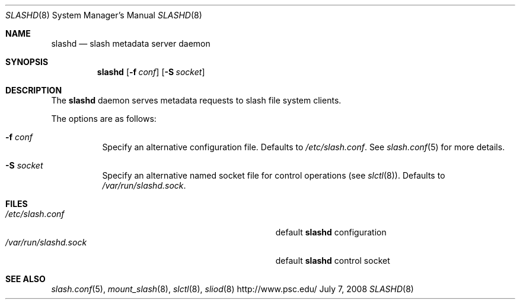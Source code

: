 .\" $Id$
.Dd July 7, 2008
.Dt SLASHD 8
.ds volume Pittsburgh Supercomputing Center
.Os http://www.psc.edu/
.Sh NAME
.Nm slashd
.Nd slash metadata server daemon
.Sh SYNOPSIS
.Nm slashd
.Op Fl f Ar conf
.Op Fl S Ar socket
.Sh DESCRIPTION
The
.Nm
daemon serves metadata requests to slash file system clients.
.Pp
The options are as follows:
.Bl -tag -width Ds
.It Fl f Ar conf
Specify an alternative configuration file.
Defaults to
.Pa /etc/slash.conf .
See
.Xr slash.conf 5
for more details.
.It Fl S Ar socket
Specify an alternative named socket file for control operations
.Pq see Xr slctl 8 .
Defaults to
.Pa /var/run/slashd.sock .
.El
.Sh FILES
.Bl -tag -width Pa -compact
.It Pa /etc/slash.conf
default
.Nm
configuration
.It Pa /var/run/slashd.sock
default
.Nm
control socket
.El
.Sh SEE ALSO
.Xr slash.conf 5 ,
.\" .Xr lnet-env 7 ,
.Xr mount_slash 8 ,
.Xr slctl 8 ,
.Xr sliod 8
